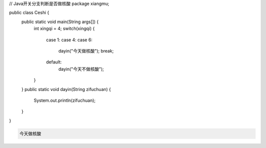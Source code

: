 .. title: Java代码案例19——开关分支判断是否做核酸
.. slug: javadai-ma-an-li-19-kai-guan-fen-zhi-pan-duan-shi-fou-zuo-he-suan
.. date: 2022-11-01 22:09:56 UTC+08:00
.. tags: Java代码案例
.. category: Java
.. link: 
.. description: 
.. type: text

.. code-block:: java
    :number-lines:

// Java开关分支判断是否做核酸
package xiangmu;

public class Ceshi {
	public static void main(String args[]) {
		int xingqi = 4;
		switch(xingqi) {
			case 1: 
			case 4: 
			case 6: 
				dayin("今天做核酸");
				break;
			default: 
				dayin("今天不做核酸");
		}
	}
	public static void dayin(String zifuchuan) {
		System.out.println(zifuchuan);
	}
}




.. code-block:: text

    今天做核酸


